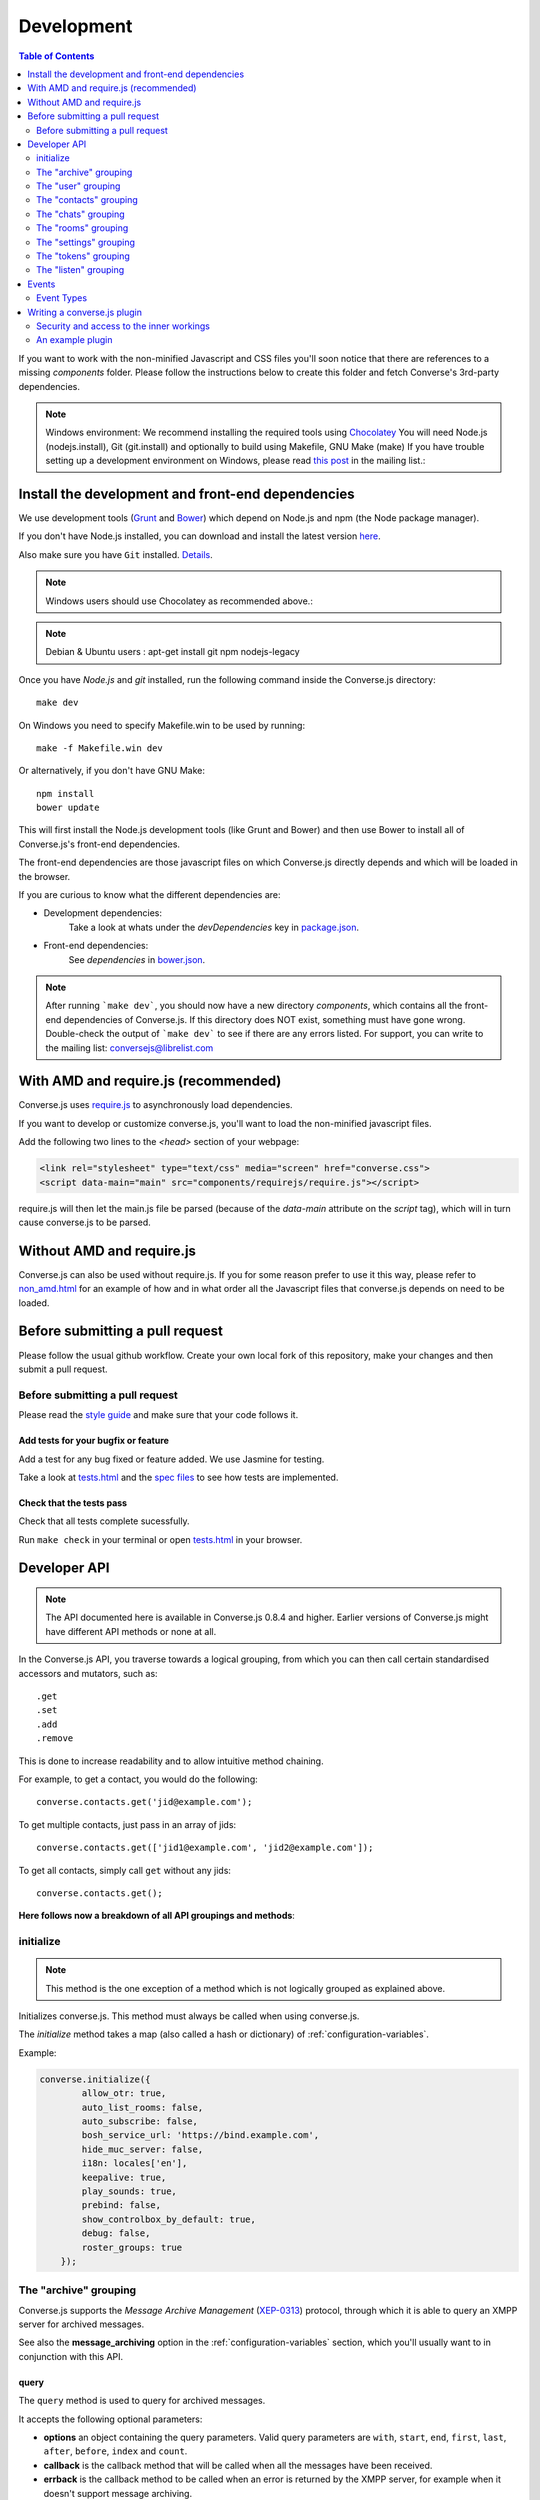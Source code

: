.. raw:: html

    <div id="banner"><a href="https://github.com/jcbrand/converse.js/blob/master/docs/source/development.rst">Edit me on GitHub</a></div>

.. _development:

===========
Development
===========

.. contents:: Table of Contents
   :depth: 2
   :local:

If you want to work with the non-minified Javascript and CSS files you'll soon
notice that there are references to a missing *components* folder. Please
follow the instructions below to create this folder and fetch Converse's
3rd-party dependencies.

.. note::
    Windows environment: We recommend installing the required tools using `Chocolatey <https://chocolatey.org/>`_
    You will need Node.js (nodejs.install), Git (git.install) and optionally to build using Makefile, GNU Make (make)
    If you have trouble setting up a development environment on Windows,
    please read `this post <http://librelist.com/browser//conversejs/2014/11/5/openfire-converse-and-visual-studio-questions/#b28387e7f8f126693b11598a8acbe810>`_
    in the mailing list.:

Install the development and front-end dependencies
==================================================

We use development tools (`Grunt <http://gruntjs.com>`_ and `Bower <http://bower.io>`_)
which depend on Node.js and npm (the Node package manager).

If you don't have Node.js installed, you can download and install the latest
version `here <https://nodejs.org/download>`_.

Also make sure you have ``Git`` installed. `Details <http://git-scm.com/book/en/Getting-Started-Installing-Git>`_.

.. note::
    Windows users should use Chocolatey as recommended above.:

.. note::
    Debian & Ubuntu users : apt-get install git npm nodejs-legacy

Once you have *Node.js* and *git* installed, run the following command inside the Converse.js
directory:

::

    make dev

On Windows you need to specify Makefile.win to be used by running: ::

    make -f Makefile.win dev

Or alternatively, if you don't have GNU Make:

::

    npm install
    bower update

This will first install the Node.js development tools (like Grunt and Bower)
and then use Bower to install all of Converse.js's front-end dependencies.

The front-end dependencies are those javascript files on which
Converse.js directly depends and which will be loaded in the browser.

If you are curious to know what the different dependencies are:

* Development dependencies:
    Take a look at whats under the *devDependencies* key in
    `package.json <https://github.com/jcbrand/converse.js/blob/master/package.json>`_.

* Front-end dependencies:
    See *dependencies* in
    `bower.json <https://github.com/jcbrand/converse.js/blob/master/bower.json>`_.

.. note::
    After running ```make dev```, you should now have a new directory *components*,
    which contains all the front-end dependencies of Converse.js.
    If this directory does NOT exist, something must have gone wrong.
    Double-check the output of ```make dev``` to see if there are any errors
    listed. For support, you can write to the mailing list: conversejs@librelist.com

With AMD and require.js (recommended)
=====================================

Converse.js uses `require.js <http://requirejs.org>`_ to asynchronously load dependencies.

If you want to develop or customize converse.js, you'll want to load the
non-minified javascript files.

Add the following two lines to the *<head>* section of your webpage:

.. code-block:: html

    <link rel="stylesheet" type="text/css" media="screen" href="converse.css">
    <script data-main="main" src="components/requirejs/require.js"></script>

require.js will then let the main.js file be parsed (because of the *data-main*
attribute on the *script* tag), which will in turn cause converse.js to be
parsed.

Without AMD and require.js
==========================

Converse.js can also be used without require.js. If you for some reason prefer
to use it this way, please refer to
`non_amd.html <https://github.com/jcbrand/converse.js/blob/master/non_amd.html>`_
for an example of how and in what order all the Javascript files that converse.js
depends on need to be loaded.


Before submitting a pull request
================================

Please follow the usual github workflow. Create your own local fork of this repository,
make your changes and then submit a pull request.

Before submitting a pull request
--------------------------------

Please read the `style guide </docs/html/style_guide.html>`_ and make sure that your code follows it.

Add tests for your bugfix or feature
~~~~~~~~~~~~~~~~~~~~~~~~~~~~~~~~~~~~
Add a test for any bug fixed or feature added. We use Jasmine
for testing.

Take a look at `tests.html <https://github.com/jcbrand/converse.js/blob/master/tests.html>`_
and the `spec files <https://github.com/jcbrand/converse.js/blob/master/tests.html>`_
to see how tests are implemented.

Check that the tests pass
~~~~~~~~~~~~~~~~~~~~~~~~~
Check that all tests complete sucessfully.

Run ``make check`` in your terminal or open `tests.html <https://github.com/jcbrand/converse.js/blob/master/tests.html>`_
in your browser.


Developer API
=============

.. note:: The API documented here is available in Converse.js 0.8.4 and higher.
        Earlier versions of Converse.js might have different API methods or none at all.

In the Converse.js API, you traverse towards a logical grouping, from
which you can then call certain standardised accessors and mutators, such as::

    .get
    .set
    .add
    .remove

This is done to increase readability and to allow intuitive method chaining.

For example, to get a contact, you would do the following::

    converse.contacts.get('jid@example.com');

To get multiple contacts, just pass in an array of jids::

    converse.contacts.get(['jid1@example.com', 'jid2@example.com']);

To get all contacts, simply call ``get`` without any jids::

    converse.contacts.get();


**Here follows now a breakdown of all API groupings and methods**:


initialize
----------

.. note:: This method is the one exception of a method which is not logically grouped
    as explained above.

Initializes converse.js. This method must always be called when using
converse.js.

The `initialize` method takes a map (also called a hash or dictionary) of
:ref:`configuration-variables`.

Example:

.. code-block:: javascript

    converse.initialize({
            allow_otr: true,
            auto_list_rooms: false,
            auto_subscribe: false,
            bosh_service_url: 'https://bind.example.com',
            hide_muc_server: false,
            i18n: locales['en'],
            keepalive: true,
            play_sounds: true,
            prebind: false,
            show_controlbox_by_default: true,
            debug: false,
            roster_groups: true
        });

The "archive" grouping
----------------------

Converse.js supports the *Message Archive Management*
(`XEP-0313 <https://xmpp.org/extensions/xep-0313.html>`_) protocol,
through which it is able to query an XMPP server for archived messages.

See also the **message_archiving** option in the :ref:`configuration-variables` section, which you'll usually
want to  in conjunction with this API.

query
~~~~~

The ``query`` method is used to query for archived messages.

It accepts the following optional parameters:

* **options** an object containing the query parameters. Valid query parameters
  are ``with``, ``start``, ``end``, ``first``, ``last``, ``after``, ``before``, ``index`` and ``count``.
* **callback** is the callback method that will be called when all the messages
  have been received.
* **errback** is the callback method to be called when an error is returned by
  the XMPP server, for example when it doesn't support message archiving.

Examples
^^^^^^^^


**Requesting all archived messages**

The simplest query that can be made is to simply not pass in any parameters.
Such a query will return all archived messages for the current user.

Generally, you'll however always want to pass in a callback method, to receive
the returned messages.

.. code-block:: javascript

    var errback = function (iq) {
        // The query was not successful, perhaps inform the user?
        // The IQ stanza returned by the XMPP server is passed in, so that you
        // may inspect it and determine what the problem was.
    }
    var callback = function (messages) {
        // Do something with the messages, like showing them in your webpage.
    }
    converse.archive.query(callback, errback))

**Waiting until server support has been determined**

The query method will only work if converse.js has been able to determine that
the server supports MAM queries, otherwise the following error will be raised:

- *This server does not support XEP-0313, Message Archive Management*

The very first time converse.js loads in a browser tab, if you call the query
API too quickly, the above error might appear because service discovery has not
yet been completed.

To work solve this problem, you can first listen for the ``serviceDiscovered`` event,
through which you can be informed once support for MAM has been determined.

For example:

.. code-block:: javascript

    converse.listen.on('serviceDiscovered', function (event, feature) {
        if (feature.get('var') === converse.env.Strophe.NS.MAM) {
            converse.archive.query()
        }
    });

**Requesting all archived messages for a particular contact or room**

To query for messages sent between the current user and another user or room,
the query options need to contain the the JID (Jabber ID) of the user or
room under the  ``with`` key.

.. code-block:: javascript

    // For a particular user
    converse.archive.query({'with': 'john@doe.net'}, callback, errback);)

    // For a particular room
    converse.archive.query({'with': 'discuss@conference.doglovers.net'}, callback, errback);)


**Requesting all archived messages before or after a certain date**

The ``start`` and ``end`` parameters are used to query for messages
within a certain timeframe. The passed in date values may either be ISO8601
formatted date strings, or Javascript Date objects.

.. code-block:: javascript

    var options = {
        'with': 'john@doe.net',
        'start': '2010-06-07T00:00:00Z',
        'end': '2010-07-07T13:23:54Z'
    };
    converse.archive.query(options, callback, errback);


**Limiting the amount of messages returned**

The amount of returned messages may be limited with the ``max`` parameter.
By default, the messages are returned from oldest to newest.

.. code-block:: javascript

    // Return maximum 10 archived messages
    converse.archive.query({'with': 'john@doe.net', 'max':10}, callback, errback);


**Paging forwards through a set of archived messages**

When limiting the amount of messages returned per query, you might want to
repeatedly make a further query to fetch the next batch of messages.

To simplify this usecase for you, the callback method receives not only an array
with the returned archived messages, but also a special RSM (*Result Set
Management*) object which contains the query parameters you passed in, as well
as two utility methods ``next``, and ``previous``.

When you call one of these utility methods on the returned RSM object, and then
pass the result into a new query, you'll receive the next or previous batch of
archived messages. Please note, when calling these methods, pass in an integer
to limit your results.

.. code-block:: javascript

    var callback = function (messages, rsm) {
        // Do something with the messages, like showing them in your webpage.
        // ...
        // You can now use the returned "rsm" object, to fetch the next batch of messages:
        converse.archive.query(rsm.next(10), callback, errback))

    }
    converse.archive.query({'with': 'john@doe.net', 'max':10}, callback, errback);

**Paging backwards through a set of archived messages**

To page backwards through the archive, you need to know the UID of the message
which you'd like to page backwards from and then pass that as value for the
``before`` parameter. If you simply want to page backwards from the most recent
message, pass in the ``before`` parameter with an empty string value ``''``.

.. code-block:: javascript

    converse.archive.query({'before': '', 'max':5}, function (message, rsm) {
        // Do something with the messages, like showing them in your webpage.
        // ...
        // You can now use the returned "rsm" object, to fetch the previous batch of messages:
        rsm.previous(5); // Call previous method, to update the object's parameters,
                         // passing in a limit value of 5.
        // Now we query again, to get the previous batch.
        converse.archive.query(rsm, callback, errback);
    }


The "user" grouping
-------------------

This grouping collects API functions related to the current logged in user.

logout
~~~~~~

Log the user out of the current XMPP session.

.. code-block:: javascript

    converse.user.logout();


The "status" sub-grouping
~~~~~~~~~~~~~~~~~~~~~~~~~

Set and get the user's chat status, also called their *availability*.

get
^^^

Return the current user's availability status:

.. code-block:: javascript

    converse.user.status.get(); // Returns for example "dnd"

set
^^^

The user's status can be set to one of the following values:

* **away**
* **dnd**
* **offline**
* **online**
* **unavailable**
* **xa**

For example:

.. code-block:: javascript

    converse.user.status.set('dnd');

Because the user's availability is often set together with a custom status
message, this method also allows you to pass in a status message as a
second parameter:

.. code-block:: javascript

    converse.user.status.set('dnd', 'In a meeting');

The "message" sub-grouping
^^^^^^^^^^^^^^^^^^^^^^^^^^

The ``user.status.message`` sub-grouping exposes methods for setting and
retrieving the user's custom status message.

.. code-block:: javascript

    converse.user.status.message.set('In a meeting');

    converse.user.status.message.get(); // Returns "In a meeting"


The "contacts" grouping
-----------------------

get
~~~

This method is used to retrieve roster contacts.

To get a single roster contact, call the method with the contact's JID (Jabber ID):

.. code-block:: javascript

    converse.contacts.get('buddy@example.com')

To get multiple contacts, pass in an array of JIDs:

.. code-block:: javascript

    converse.contacts.get(['buddy1@example.com', 'buddy2@example.com'])

To return all contacts, simply call ``get`` without any parameters:

.. code-block:: javascript

    converse.contacts.get()


The returned roster contact objects have these attributes:

+----------------+-----------------------------------------------------------------------------------------------------------------+
| Attribute      |                                                                                                                 |
+================+=================================================================================================================+
| ask            | If ask === 'subscribe', then we have asked this person to be our chat buddy.                                    |
+----------------+-----------------------------------------------------------------------------------------------------------------+
| fullname       | The person's full name.                                                                                         |
+----------------+-----------------------------------------------------------------------------------------------------------------+
| jid            | The person's Jabber/XMPP username.                                                                              |
+----------------+-----------------------------------------------------------------------------------------------------------------+
| requesting     | If true, then this person is asking to be our chat buddy.                                                       |
+----------------+-----------------------------------------------------------------------------------------------------------------+
| subscription   | The subscription state between the current user and this chat buddy. Can be `none`, `to`, `from` or `both`.     |
+----------------+-----------------------------------------------------------------------------------------------------------------+
| id             | A unique id, same as the jid.                                                                                   |
+----------------+-----------------------------------------------------------------------------------------------------------------+
| chat_status    | The person's chat status. Can be `online`, `offline`, `busy`, `xa` (extended away) or `away`.                   |
+----------------+-----------------------------------------------------------------------------------------------------------------+
| user_id        | The user id part of the JID (the part before the `@`).                                                          |
+----------------+-----------------------------------------------------------------------------------------------------------------+
| resources      | The known resources for this chat buddy. Each resource denotes a separate and connected chat client.            |
+----------------+-----------------------------------------------------------------------------------------------------------------+
| groups         | The roster groups in which this chat buddy was placed.                                                          |
+----------------+-----------------------------------------------------------------------------------------------------------------+
| status         | Their human readable custom status message.                                                                     |
+----------------+-----------------------------------------------------------------------------------------------------------------+
| image_type     | The image's file type.                                                                                          |
+----------------+-----------------------------------------------------------------------------------------------------------------+
| image          | The Base64 encoded image data.                                                                                  |
+----------------+-----------------------------------------------------------------------------------------------------------------+
| url            | The buddy's website URL, as specified in their VCard data.                                                      |
+----------------+-----------------------------------------------------------------------------------------------------------------+
| vcard_updated  | When last the buddy's VCard was updated.                                                                        |
+----------------+-----------------------------------------------------------------------------------------------------------------+

add
~~~

Add a contact.

Provide the JID of the contact you want to add:

    .. code-block:: javascript

    converse.contacts.add('buddy@example.com')

You may also provide the fullname. If not present, we use the jid as fullname:

    .. code-block:: javascript

    converse.contacts.add('buddy@example.com', 'Buddy')

The "chats" grouping
--------------------

get
~~~

Returns an object representing a chat box.

To return a single chat box, provide the JID of the contact you're chatting
with in that chat box:

    .. code-block:: javascript

    converse.chats.get('buddy@example.com')

To return an array of chat boxes, provide an array of JIDs:

    .. code-block:: javascript

    converse.chats.get(['buddy1@example.com', 'buddy2@example.com'])

To return all open chat boxes, call the method without any JIDs::

    converse.chats.get()

open
~~~~

Opens a chat box and returns an object representing a chat box.

To open a single chat box, provide the JID of the contact:

    .. code-block:: javascript

    converse.chats.open('buddy@example.com')

To return an array of chat boxes, provide an array of JIDs:

    .. code-block:: javascript

    converse.chats.open(['buddy1@example.com', 'buddy2@example.com'])


*The returned chat box object contains the following methods:*

+-------------+------------------------------------------+
| Method      | Description                              |
+=============+==========================================+
| endOTR      | End an OTR (Off-the-record) session.     |
+-------------+------------------------------------------+
| get         | Get an attribute (i.e. accessor).        |
+-------------+------------------------------------------+
| initiateOTR | Start an OTR (off-the-record) session.   |
+-------------+------------------------------------------+
| maximize    | Minimize the chat box.                   |
+-------------+------------------------------------------+
| minimize    | Maximize the chat box.                   |
+-------------+------------------------------------------+
| set         | Set an attribute (i.e. mutator).         |
+-------------+------------------------------------------+
| close       | Close the chat box.                      |
+-------------+------------------------------------------+
| open        | Opens the chat box.                      |
+-------------+------------------------------------------+

*The get and set methods can be used to retrieve and change the following attributes:*

+-------------+-----------------------------------------------------+
| Attribute   | Description                                         |
+=============+=====================================================+
| height      | The height of the chat box.                         |
+-------------+-----------------------------------------------------+
| url         | The URL of the chat box heading.                    |
+-------------+-----------------------------------------------------+

The "rooms" grouping
--------------------

get
~~~

Returns an object representing a multi user chat box (room).

Similar to chats.get API

open
~~~~

Opens a multi user chat box and returns an object representing it.
Similar to chats.get API

To open a single multi user chat box, provide the JID of the room:

    .. code-block:: javascript

    converse.rooms.open('group@muc.example.com')

To return an array of rooms, provide an array of room JIDs:

    .. code-block:: javascript

    converse.rooms.open(['group1@muc.example.com', 'group2@muc.example.com'])

To setup a custom nickname when joining the room, provide the optional nick argument:

    .. code-block:: javascript

    converse.rooms.open('group@muc.example.com', 'mycustomnick')


The "settings" grouping
-----------------------

This grouping allows you to get or set the configuration settings of converse.js.

get(key)
~~~~~~~~

Returns the value of a configuration settings. For example:

.. code-block:: javascript

    converse.settings.get("play_sounds"); // default value returned would be false;

set(key, value) or set(object)
~~~~~~~~~~~~~~~~~~~~~~~~~~~~~~

Set one or many configuration settings. For example:

.. code-block:: javascript

    converse.settings.set("play_sounds", true);

or :

.. code-block:: javascript

    converse.settings.set({
        "play_sounds", true,
        "hide_offline_users" true
    });

Note, this is not an alternative to calling ``converse.initialize``, which still needs
to be called. Generally, you'd use this method after converse.js is already
running and you want to change the configuration on-the-fly.

The "tokens" grouping
---------------------

get
~~~

Returns a token, either the RID or SID token depending on what's asked for.

Example:

    .. code-block:: javascript

    converse.tokens.get('rid')

The "listen" grouping
---------------------

Converse.js emits events to which you can subscribe from your own Javascript.

Concerning events, the following methods are available under the "listen"
grouping:

* **on(eventName, callback)**:

    Calling the ``on`` method allows you to subscribe to an event.
    Every time the event fires, the callback method specified by ``callback`` will be
    called.

    Parameters:

    * ``eventName`` is the event name as a string.
    * ``callback`` is the callback method to be called when the event is emitted.

    For example:

    .. code-block:: javascript

        converse.listen.on('message', function (event, messageXML) { ... });

* **once(eventName, callback)**:

    Calling the ``once`` method allows you to listen to an event
    exactly once.

    Parameters:

    * ``eventName`` is the event name as a string.
    * ``callback`` is the callback method to be called when the event is emitted.

    For example:

    .. code-block:: javascript

        converse.listen.once('message', function (event, messageXML) { ... });

* **not(eventName, callback)**

    To stop listening to an event, you can use the ``not`` method.

    Parameters:

    * ``eventName`` is the event name as a string.
    * ``callback`` refers to the function that is to be no longer executed.

    For example:

    .. code-block:: javascript

        converse.listen.not('message', function (event, messageXML) { ... });

Events
======

.. note:: see also the `"listen" grouping`_ API section above.

Event Types
-----------

Here are the different events that are emitted:

+---------------------------------+---------------------------------------------------------------------------------------------------+------------------------------------------------------------------------------------------------------+
| Event Type                      | When is it triggered?                                                                             | Example                                                                                              |
+=================================+===================================================================================================+======================================================================================================+
| **callButtonClicked**           | When a call button (i.e. with class .toggle-call) on a chat box has been clicked.                 | ``converse.listen.on('callButtonClicked', function (event, connection, model) { ... });``            |
+---------------------------------+---------------------------------------------------------------------------------------------------+------------------------------------------------------------------------------------------------------+
| **chatBoxOpened**               | When a chat box has been opened.                                                                  | ``converse.listen.on('chatBoxOpened', function (event, chatbox) { ... });``                          |
+---------------------------------+---------------------------------------------------------------------------------------------------+------------------------------------------------------------------------------------------------------+
| **chatRoomOpened**              | When a chat room has been opened.                                                                 | ``converse.listen.on('chatRoomOpened', function (event, chatbox) { ... });``                         |
+---------------------------------+---------------------------------------------------------------------------------------------------+------------------------------------------------------------------------------------------------------+
| **chatBoxClosed**               | When a chat box has been closed.                                                                  | ``converse.listen.on('chatBoxClosed', function (event, chatbox) { ... });``                          |
+---------------------------------+---------------------------------------------------------------------------------------------------+------------------------------------------------------------------------------------------------------+
| **chatBoxFocused**              | When the focus has been moved to a chat box.                                                      | ``converse.listen.on('chatBoxFocused', function (event, chatbox) { ... });``                         |
+---------------------------------+---------------------------------------------------------------------------------------------------+------------------------------------------------------------------------------------------------------+
| **chatBoxToggled**              | When a chat box has been minimized or maximized.                                                  | ``converse.listen.on('chatBoxToggled', function (event, chatbox) { ... });``                         |
+---------------------------------+---------------------------------------------------------------------------------------------------+------------------------------------------------------------------------------------------------------+
| **contactStatusChanged**        | When a chat buddy's chat status has changed.                                                      | ``converse.listen.on('contactStatusChanged', function (event, buddy, status) { ... });``             |
+---------------------------------+---------------------------------------------------------------------------------------------------+------------------------------------------------------------------------------------------------------+
| **contactStatusMessageChanged** | When a chat buddy's custom status message has changed.                                            | ``converse.listen.on('contactStatusMessageChanged', function (event, buddy, messageText) { ... });`` |
+---------------------------------+---------------------------------------------------------------------------------------------------+------------------------------------------------------------------------------------------------------+
| **message**                     | When a message is received.                                                                       | ``converse.listen.on('message', function (event, messageXML) { ... });``                             |
+---------------------------------+---------------------------------------------------------------------------------------------------+------------------------------------------------------------------------------------------------------+
| **messageSend**                 | When a message will be sent out.                                                                  | ``storage_memoryconverse.listen.on('messageSend', function (event, messageText) { ... });``          |
+---------------------------------+---------------------------------------------------------------------------------------------------+------------------------------------------------------------------------------------------------------+
| **noResumeableSession**         | When keepalive=true but there aren't any stored prebind tokens.                                   | ``converse.listen.on('noResumeableSession', function (event) { ... });``                             |
+---------------------------------+---------------------------------------------------------------------------------------------------+------------------------------------------------------------------------------------------------------+
| **initialized**                 | Once converse.js has been initialized.                                                            | ``converse.listen.on('initialized', function (event) { ... });``                                     |
+---------------------------------+---------------------------------------------------------------------------------------------------+------------------------------------------------------------------------------------------------------+
| **ready**                       | After connection has been established and converse.js has got all its ducks in a row.             | ``converse.listen.on('ready', function (event) { ... });``                                           |
+---------------------------------+---------------------------------------------------------------------------------------------------+------------------------------------------------------------------------------------------------------+
| **reconnect**                   | After the connection has dropped. Converse.js will attempt to reconnect when not in prebind mode. | ``converse.listen.on('reconnect', function (event) { ... });``                                       |
+---------------------------------+---------------------------------------------------------------------------------------------------+------------------------------------------------------------------------------------------------------+
| **roomInviteSent**              | After the user has sent out a direct invitation, to a roster contact, asking them to join a room. | ``converse.listen.on('roomInvite', function (event, roomview, invitee_jid, reason) { ... });``       |
+---------------------------------+---------------------------------------------------------------------------------------------------+------------------------------------------------------------------------------------------------------+
| **roomInviteReceived**          | After the user has sent out a direct invitation, to a roster contact, asking them to join a room. | ``converse.listen.on('roomInvite', function (event, roomview, invitee_jid, reason) { ... });``       |
+---------------------------------+---------------------------------------------------------------------------------------------------+------------------------------------------------------------------------------------------------------+
| **roster**                      | When the roster is updated.                                                                       | ``converse.listen.on('roster', function (event, items) { ... });``                                   |
+---------------------------------+---------------------------------------------------------------------------------------------------+------------------------------------------------------------------------------------------------------+
| **rosterPush**                  | When the roster receives a push event from server. E.g.: New entry in your buddy list.            | ``converse.listen.on('rosterPush', function (event, items) { ... });``                               |
+---------------------------------+---------------------------------------------------------------------------------------------------+------------------------------------------------------------------------------------------------------+
| **statusChanged**               | When own chat status has changed.                                                                 | ``converse.listen.on('statusChanged', function (event, status) { ... });``                           |
+---------------------------------+---------------------------------------------------------------------------------------------------+------------------------------------------------------------------------------------------------------+
| **statusMessageChanged**        | When own custom status message has changed.                                                       | ``converse.listen.on('statusMessageChanged', function (event, message) { ... });``                   |
+---------------------------------+---------------------------------------------------------------------------------------------------+------------------------------------------------------------------------------------------------------+
| **serviceDiscovered**           | When converse.js has learned of a service provided by the XMPP server. See XEP-0030.              | ``converse.listen.on('serviceDiscovered', function (event, service) { ... });``                      |
+---------------------------------+---------------------------------------------------------------------------------------------------+------------------------------------------------------------------------------------------------------+


Writing a converse.js plugin
============================

Converse.js exposes a plugin mechanism which allows developers to extend and
override its functionality.

You register a plugin as follows:

.. code-block:: javascript

    converse.plugins.add('myplugin', {
        // Your plugin code goes in here
    });

Security and access to the inner workings
-----------------------------------------

The globally available ``converse`` object, which exposes the API methods, such
as ``initialize`` and ``plugins.add``, is a wrapper that encloses and protects
a sensitive inner object.

This inner object contains all the Backbone models and views, as well as
various other attributes and functions.

Within a plugin, you will have access to this internal
`"closured" <https://developer.mozilla.org/en-US/docs/Web/JavaScript/Closures>`_
converse object, which is normally not exposed in the global variable scope. The
hiding of this inner object is due to the fact that it contains sensitive information,
such as the user's JID and password (if they logged in manually). You should
therefore make sure NOT to expose this object globally.

An example plugin
-----------------

.. code-block:: javascript

    (function (root, factory) {
        if (typeof define === 'function' && define.amd) {
            define("myplugin", ["jquery", "strophe", "utils", "converse"], factory);
        }
    }(this, function ($, strophe, utils, converse_api) {

        // Wrap your UI strings with the __ function for translation support.
        var __ = $.proxy(utils.__, this);

        // Strophe methods for building stanzas
        var Strophe = strophe.Strophe;
        $iq = strophe.$iq;
        $msg = strophe.$msg;
        $build = strophe.$build;

        // The following line registers your plugin.
        converse_api.plugins.add('myplugin', {

            myFunction: function () {
                // This is a function which does not override anything in
                // converse.js itself, but in which you still have access to
                // the protected "inner" converse object.
                var converse = this.converse;
                // Custom code comes here
                // ...
            },

            overrides: {
                // If you want to override some function or a Backbone model or
                // view defined inside converse, then you do that under this
                // "overrides" namespace.

                // For example, the inner protected *converse* object has a
                // method "onConnected". You can override that method as follows:
                onConnected: function () {
                    // Override the onConnected method in converse.js
                    // You have access to the protected converse object via the
                    // _super attribute.
                    var converse = this._super.converse;

                    // Your custom code comes here.
                    // ...

                    // You can access the original function being overridden
                    // vai the _super attribute.
                    this._super.onConnected();
                },

                XMPPStatus: {
                    // Override converse.js's XMPPStatus Backbone model so that we can override the
                    // function that sends out the presence stanza.
                    sendPresence: function (type, status_message, jid) {
                        var converse = this._super.converse;
                        // Custom code can come here
                        // ...
                        this._super.sendPresence(type, status_message, jid);
                    }
                },
            }
        });
    }));
